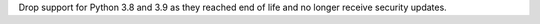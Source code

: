 Drop support for Python 3.8 and 3.9 as they reached end of life and no longer receive security updates.
